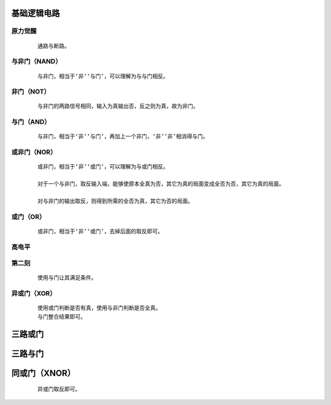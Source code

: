 基础逻辑电路
==============

原力觉醒
***************

    :: 

        通路与断路。

    .. image:: ../_static/图灵完备/基础逻辑电路/原力觉醒.png
        :alt: 原力觉醒
        :align: center

与非门（NAND）
***************

    :: 

        与非门，相当于‘非’‘与门’，可以理解为与与门相反。

    .. image:: ../_static/图灵完备/基础逻辑电路/与非门（NAND）.png
        :alt: 与非门（NAND）
        :align: center

非门（NOT）
***************

    :: 

        与非门的两路信号相同，输入为真输出否，反之则为真，故为非门。

    .. image:: ../_static/图灵完备/基础逻辑电路/非门（NOT）.png
        :alt: 非门（NOT）
        :align: center

与门（AND）
***************

    :: 

        与非门，相当于‘非’‘与门’，再加上一个非门，‘非’‘非’相消得与门。

    .. image:: ../_static/图灵完备/基础逻辑电路/与门（AND）.png
        :alt: 与门（AND）
        :align: center

或非门（NOR）
***************

    :: 

        或非门，相当于‘非’‘或门’，可以理解为与或门相反。

        对于一个与非门，取反输入端，能够使原本全真为否，其它为真的局面变成全否为否，其它为真的局面。

        对与非门的输出取反，则得到所需的全否为真，其它为否的局面。

    .. image:: ../_static/图灵完备/基础逻辑电路/或非门（NOR）.png
        :alt: 或非门（NOR）
        :align: center

或门（OR）
***************

    :: 

        或非门，相当于‘非’‘或门’，去掉后面的取反即可。

    .. image:: ../_static/图灵完备/基础逻辑电路/或门（OR）.png
        :alt: 或门（OR）
        :align: center

高电平
***************

    .. image:: ../_static/图灵完备/基础逻辑电路/高电平.png
        :alt: 高电平
        :align: center

第二刻
***************

    ::

        使用与门让其满足条件。

    .. image:: ../_static/图灵完备/基础逻辑电路/第二刻.png
        :alt: 第二刻
        :align: center

异或门（XOR）
********************

    ::

        使用或门判断是否有真，使用与非门判断是否全真。
        与门整合结果即可。

    .. image:: ../_static/图灵完备/基础逻辑电路/异或门（XOR）.png
        :alt: 异或门（XOR）
        :align: center

三路或门
==========

    .. image:: ../_static/图灵完备/基础逻辑电路/三路或门.png
        :alt: 三路或门
        :align: center

三路与门
==========

    .. image:: ../_static/图灵完备/基础逻辑电路/三路与门.png
        :alt: 三路与门
        :align: center

同或门（XNOR）
=================

    ::

        异或门取反即可。

    .. image:: ../_static/图灵完备/基础逻辑电路/同或门（XNOR）.png
        :alt: 同或门（XNOR）
        :align: center